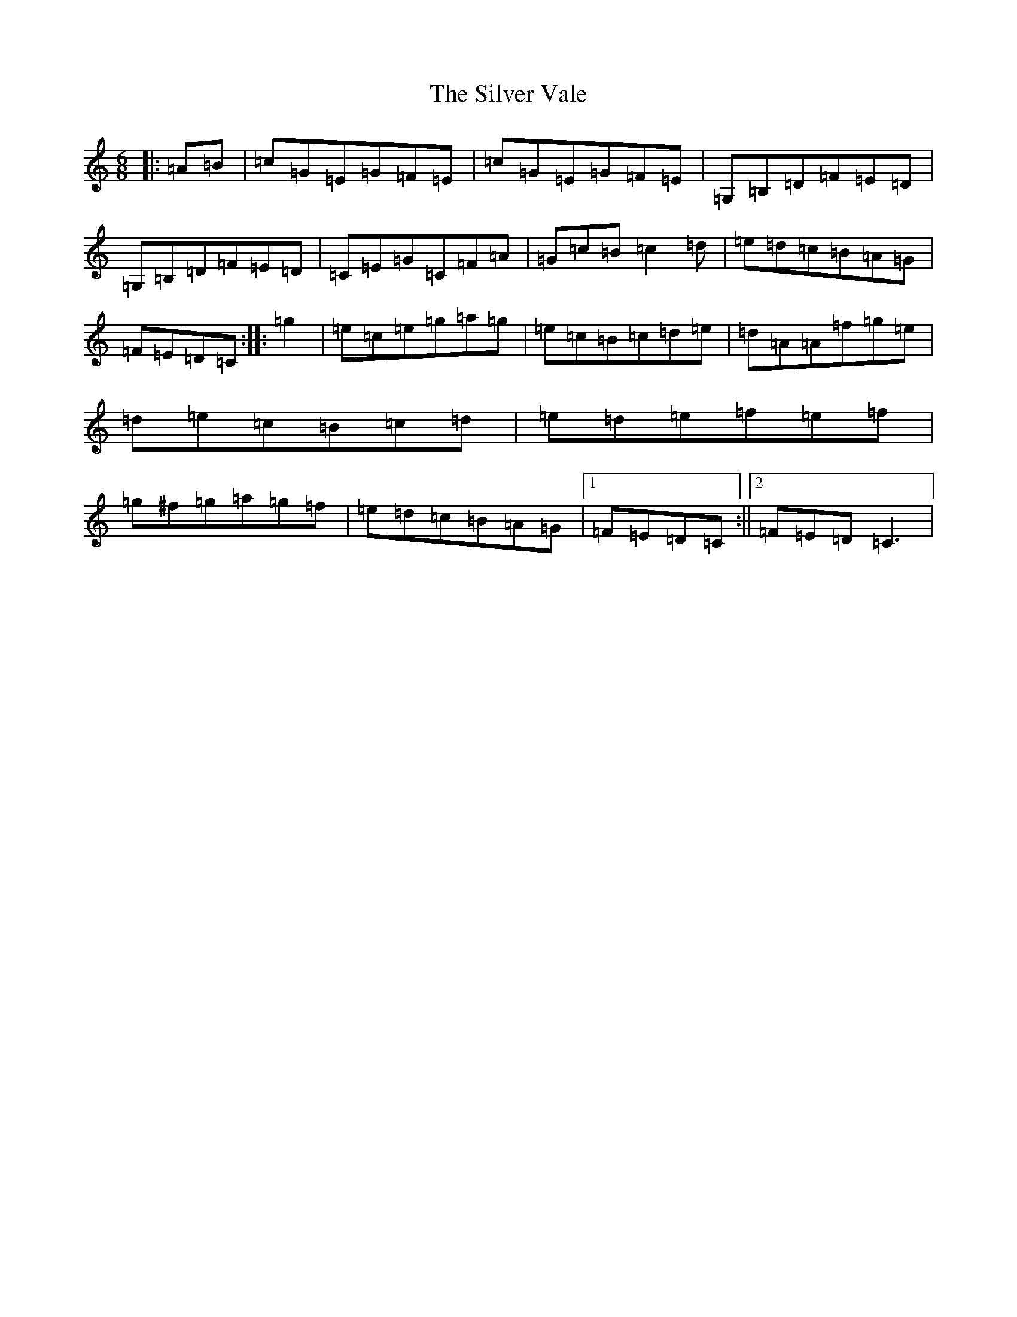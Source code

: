 X: 19474
T: Silver Vale, The
S: https://thesession.org/tunes/644#setting644
Z: D Major
R: jig
M: 6/8
L: 1/8
K: C Major
|:=A=B|=c=G=E=G=F=E|=c=G=E=G=F=E|=G,=B,=D=F=E=D|=G,=B,=D=F=E=D|=C=E=G=C=F=A|=G=c=B=c2=d|=e=d=c=B=A=G|=F=E=D=C:||:=g2|=e=c=e=g=a=g|=e=c=B=c=d=e|=d=A=A=f=g=e|=d=e=c=B=c=d|=e=d=e=f=e=f|=g^f=g=a=g=f|=e=d=c=B=A=G|1=F=E=D=C:||2=F=E=D=C3|